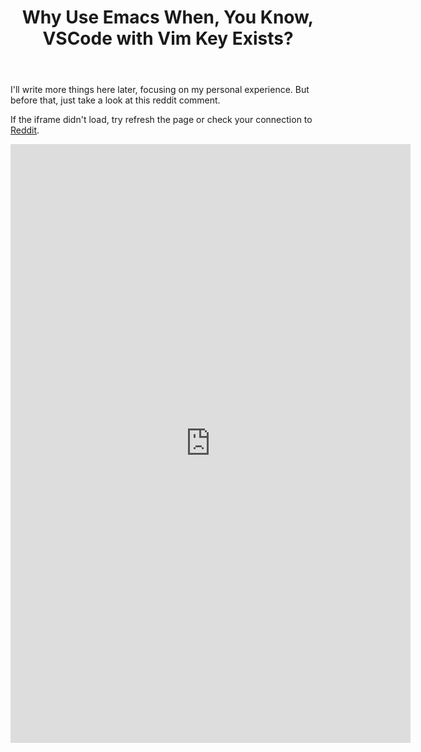 #+TITLE: Why Use Emacs When, You Know, VSCode with Vim Key Exists?

I'll write more things here later, focusing on my personal experience.
But before that, just take a look at this reddit comment.

If the iframe didn't load, try refresh the page or check your connection to [[https://www.reddit.com/][Reddit]].

#+HTML:<iframe id="reddit-embed" src="https://www.redditmedia.com/r/orgmode/comments/lcizik/does_orgmode_outside_of_emacs_make_sense/gm1vx7j/?depth=1&amp;showmore=false&amp;embed=true&amp;showtitle=true&amp;showmedia=false" sandbox="allow-scripts allow-same-origin allow-popups" style="border: none;" scrolling="no" width="640" height="958"></iframe>
